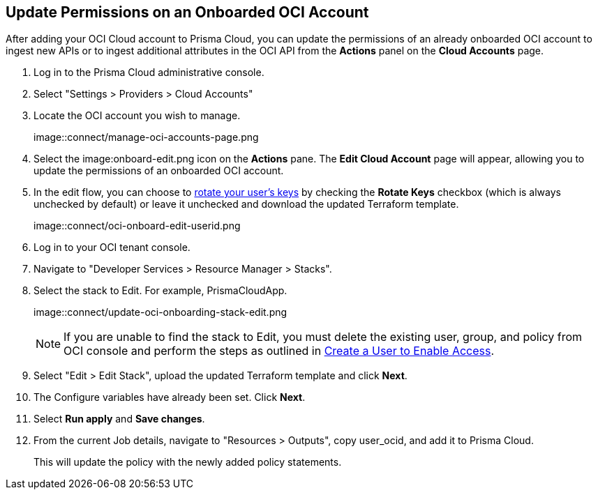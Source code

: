 :topic_type: task
[.task]

== Update Permissions on an Onboarded OCI Account

After adding your OCI Cloud account to Prisma Cloud, you can update the permissions of an already onboarded OCI account to ingest new APIs or to ingest additional attributes in the OCI API from the *Actions* panel on the *Cloud Accounts* page.

[.procedure]

. Log in to the Prisma Cloud administrative console.

. Select "Settings > Providers > Cloud Accounts"

. Locate the OCI account you wish to manage.
+
image::connect/manage-oci-accounts-page.png

. Select the image:onboard-edit.png icon on the *Actions* pane. The *Edit Cloud Account* page will appear, allowing you to update the permissions of an onboarded OCI account.

. In the edit flow, you can choose to xref:rotate-access-keys.adoc[rotate your user's keys] by checking the *Rotate Keys* checkbox (which is always unchecked by default) or leave it unchecked and download the updated Terraform template.
+
image::connect/oci-onboard-edit-userid.png

. Log in to your OCI tenant console.

. Navigate to "Developer Services > Resource Manager > Stacks".

. Select the stack to Edit. For example, PrismaCloudApp.
+
image::connect/update-oci-onboarding-stack-edit.png
+
[NOTE]
==== 
If you are unable to find the stack to Edit, you must delete the existing user, group, and policy from OCI console and perform the steps as outlined in xref:../../connect-cloud-accounts/onboard-your-oci-account/add-oci-tenant-to-prisma-cloud.adoc[Create a User to Enable Access].
====

. Select "Edit > Edit Stack", upload the updated Terraform template and click *Next*.

. The Configure variables have already been set. Click *Next*.

. Select *Run apply* and *Save changes*.

. From the current Job details, navigate to "Resources > Outputs", copy user_ocid, and add it to Prisma Cloud.
+
This will update the policy with the newly added policy statements.